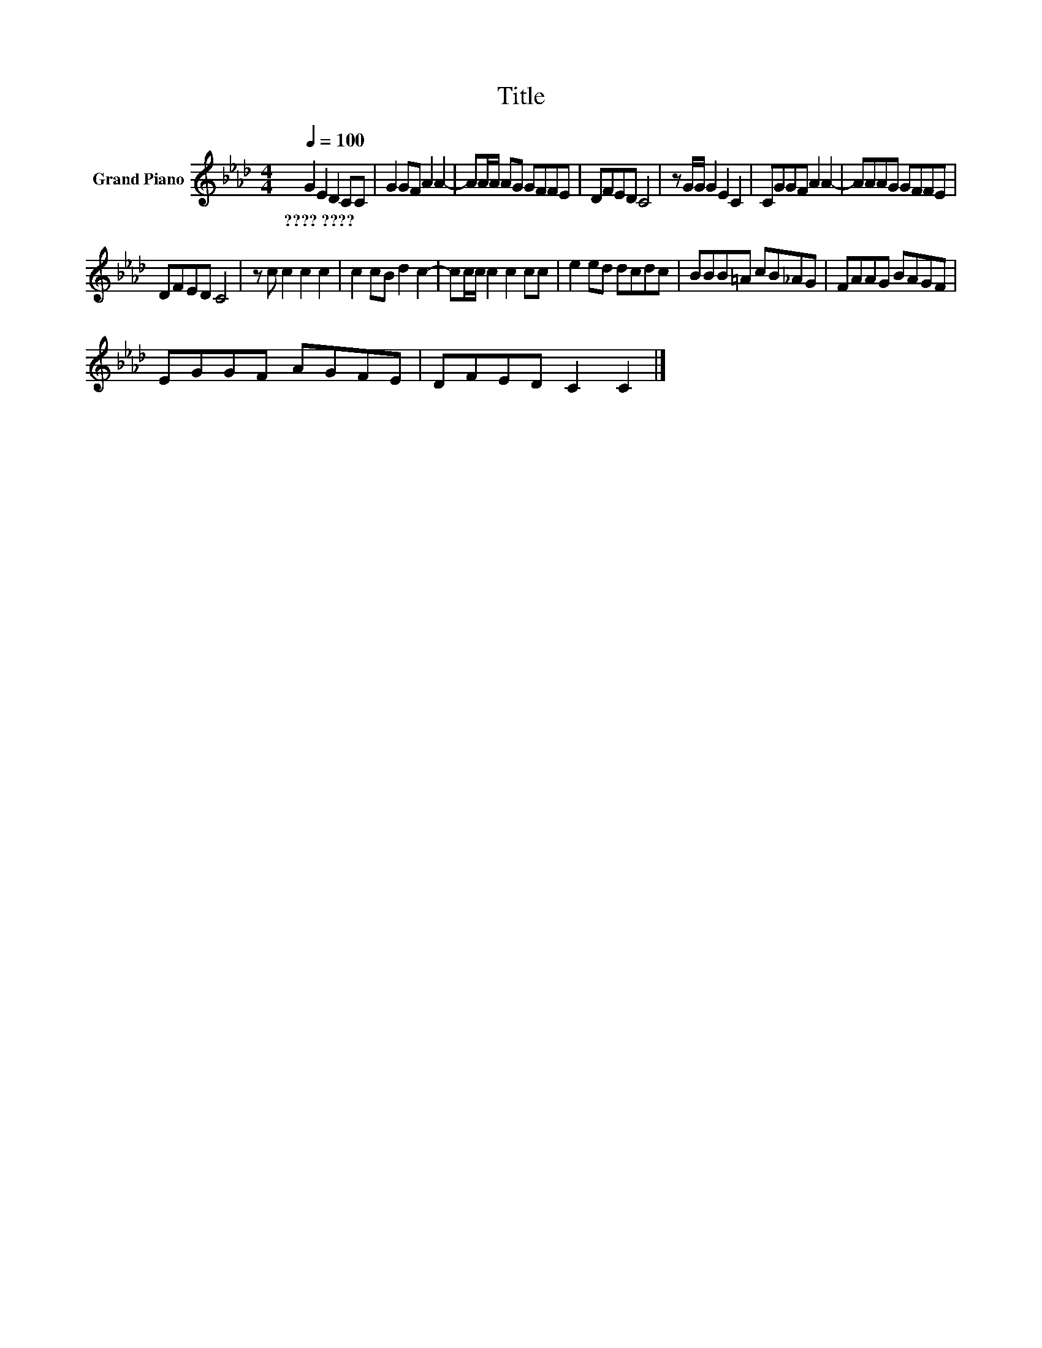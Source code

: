 X:1
T:Title
L:1/8
Q:1/4=100
M:4/4
K:Ab
V:1 treble nm="Grand Piano"
V:1
 G2 E2 D2 CC | G2 GF A2 A2- | AA/A/ AG GFFE | DFED C4 | z G/G/ G2 E2 C2 | CGGF A2 A2- | AAAG GFFE | %7
w: ????~???? * * * *|||||||
 DFED C4 | z c c2 c2 c2 | c2 cB d2 c2- | cc/c/ c2 c2 cc | e2 ed dcdc | BBB=A cB_AG | FAAG BAGF | %14
w: |||||||
 EGGF AGFE | DFED C2 C2 |] %16
w: ||

